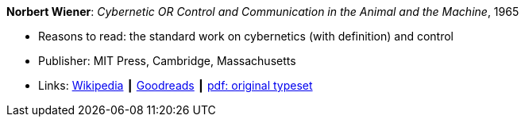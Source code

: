 *Norbert Wiener*: _Cybernetic OR Control and Communication in the Animal and the Machine_, 1965

* Reasons to read: the standard work on cybernetics (with definition) and control
* Publisher: MIT Press, Cambridge, Massachusetts
* Links:
    link:https://en.wikipedia.org/wiki/Cybernetics:_Or_Control_and_Communication_in_the_Animal_and_the_Machine[Wikipedia] ┃
    link:https://www.goodreads.com/book/show/294941.Cybernetics?ac=1&from_search=true[Goodreads] ┃
    link:http://www.uberty.org/wp-content/uploads/2015/07/Norbert_Wiener_Cybernetics.pdf[pdf: original typeset]
ifdef::local[]
* Local links:
    link:/library/book/1960/wiener-norbert-cybernetics-1965.pdf[PDF]
endif::[]

